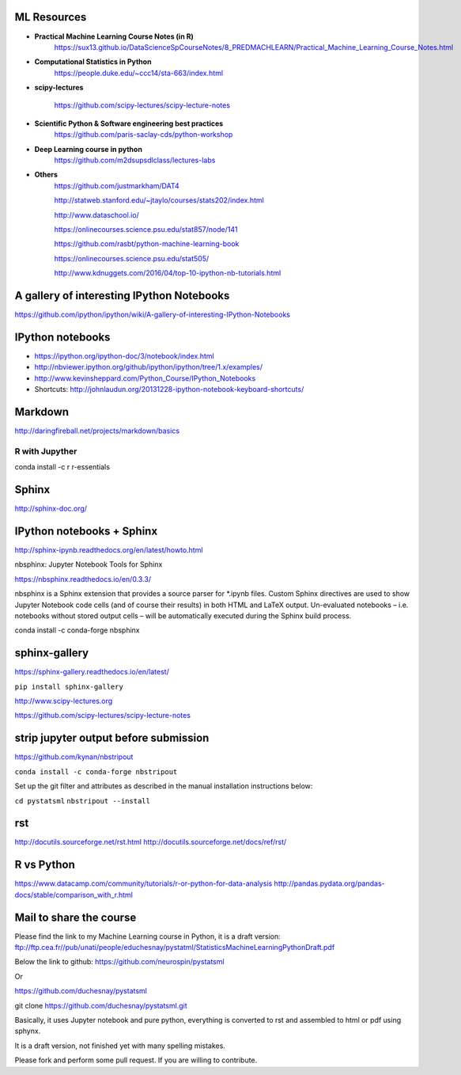 
ML Resources
------------

- **Practical Machine Learning Course Notes (in R)**
    https://sux13.github.io/DataScienceSpCourseNotes/8_PREDMACHLEARN/Practical_Machine_Learning_Course_Notes.html

- **Computational Statistics in Python**
    https://people.duke.edu/~ccc14/sta-663/index.html

- **scipy-lectures**

    https://github.com/scipy-lectures/scipy-lecture-notes

- **Scientific Python & Software engineering best practices**
    https://github.com/paris-saclay-cds/python-workshop

- **Deep Learning course in python**
    https://github.com/m2dsupsdlclass/lectures-labs

- **Others**
    https://github.com/justmarkham/DAT4

    http://statweb.stanford.edu/~jtaylo/courses/stats202/index.html

    http://www.dataschool.io/

    https://onlinecourses.science.psu.edu/stat857/node/141

    https://github.com/rasbt/python-machine-learning-book

    https://onlinecourses.science.psu.edu/stat505/

    http://www.kdnuggets.com/2016/04/top-10-ipython-nb-tutorials.html


A gallery of interesting IPython Notebooks
------------------------------------------

https://github.com/ipython/ipython/wiki/A-gallery-of-interesting-IPython-Notebooks

IPython notebooks
-----------------

- https://ipython.org/ipython-doc/3/notebook/index.html

- http://nbviewer.ipython.org/github/ipython/ipython/tree/1.x/examples/

- http://www.kevinsheppard.com/Python_Course/IPython_Notebooks

- Shortcuts: http://johnlaudun.org/20131228-ipython-notebook-keyboard-shortcuts/

Markdown
--------
http://daringfireball.net/projects/markdown/basics

R with Jupyther
~~~~~~~~~~~~~~~

conda install -c r r-essentials

Sphinx
------

http://sphinx-doc.org/

IPython notebooks + Sphinx
--------------------------

http://sphinx-ipynb.readthedocs.org/en/latest/howto.html


nbsphinx: Jupyter Notebook Tools for Sphinx

https://nbsphinx.readthedocs.io/en/0.3.3/

nbsphinx is a Sphinx extension that provides a source parser for *.ipynb files. Custom Sphinx directives are used to show Jupyter Notebook code cells (and of course their results) in both HTML and LaTeX output. Un-evaluated notebooks – i.e. notebooks without stored output cells – will be automatically executed during the Sphinx build process.

conda install -c conda-forge nbsphinx

sphinx-gallery
--------------

https://sphinx-gallery.readthedocs.io/en/latest/

``pip install sphinx-gallery``

http://www.scipy-lectures.org

https://github.com/scipy-lectures/scipy-lecture-notes

strip jupyter output before submission
--------------------------------------

https://github.com/kynan/nbstripout

``conda install -c conda-forge nbstripout``

Set up the git filter and attributes as described in the manual installation instructions below:

``cd pystatsml``
``nbstripout --install``


rst
---

http://docutils.sourceforge.net/rst.html
http://docutils.sourceforge.net/docs/ref/rst/


R vs Python
-----------

https://www.datacamp.com/community/tutorials/r-or-python-for-data-analysis
http://pandas.pydata.org/pandas-docs/stable/comparison_with_r.html

Mail to share the course
------------------------

Please find the link to my Machine Learning course in Python, it is a draft version:
ftp://ftp.cea.fr//pub/unati/people/educhesnay/pystatml/StatisticsMachineLearningPythonDraft.pdf

Below the link to github:
https://github.com/neurospin/pystatsml

Or

https://github.com/duchesnay/pystatsml

git clone https://github.com/duchesnay/pystatsml.git


Basically, it uses Jupyter notebook and pure python, everything is converted to rst and assembled to html or pdf using sphynx.

It is a draft version, not finished yet with many spelling mistakes.

Please fork and perform some pull request. If you are willing to contribute.




